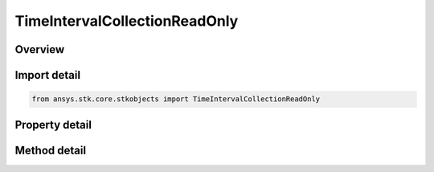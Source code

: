 TimeIntervalCollectionReadOnly
==============================

.. py:class:: ansys.stk.core.stkobjects.TimeIntervalCollectionReadOnly

   Read-only collection of intervals.

.. py:currentmodule:: TimeIntervalCollectionReadOnly

Overview
--------

.. tab-set::

    .. tab-item:: Methods

        .. list-table::
            :header-rows: 0
            :widths: auto

            * - :py:attr:`~ansys.stk.core.stkobjects.TimeIntervalCollectionReadOnly.get_interval`
              - Return start and stop times of the interval at a given index. Start/Stop use DateFormat Dimension.
            * - :py:attr:`~ansys.stk.core.stkobjects.TimeIntervalCollectionReadOnly.to_array`
              - Return a two-dimensional array of intervals.

    .. tab-item:: Properties

        .. list-table::
            :header-rows: 0
            :widths: auto

            * - :py:attr:`~ansys.stk.core.stkobjects.TimeIntervalCollectionReadOnly.count`
              - Number of items in the collection.



Import detail
-------------

.. code-block:: python

    from ansys.stk.core.stkobjects import TimeIntervalCollectionReadOnly


Property detail
---------------

.. py:property:: count
    :canonical: ansys.stk.core.stkobjects.TimeIntervalCollectionReadOnly.count
    :type: int

    Number of items in the collection.


Method detail
-------------


.. py:method:: get_interval(self, index: int) -> typing.Tuple[typing.Any, typing.Any]
    :canonical: ansys.stk.core.stkobjects.TimeIntervalCollectionReadOnly.get_interval

    Return start and stop times of the interval at a given index. Start/Stop use DateFormat Dimension.

    :Parameters:

        **index** : :obj:`~int`


    :Returns:

        :obj:`~typing.Tuple[typing.Any, typing.Any]`

.. py:method:: to_array(self) -> list
    :canonical: ansys.stk.core.stkobjects.TimeIntervalCollectionReadOnly.to_array

    Return a two-dimensional array of intervals.

    :Returns:

        :obj:`~list`

